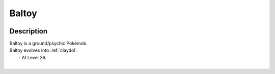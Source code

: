 .. _baltoy:

Baltoy
-------

.. image:: ../../_images/pokemobs/gen_3/entity_icon/textures/baltoy.png
    :width: 400
    :alt: Baltoy
.. image:: ../../_images/pokemobs/gen_3/entity_icon/textures/baltoys.png
    :width: 400
    :alt: Baltoy


Description
============
| Baltoy is a ground/psychic Pokémob.
| Baltoy evolves into :ref:`claydol`:
|  -  At Level 36.
| 